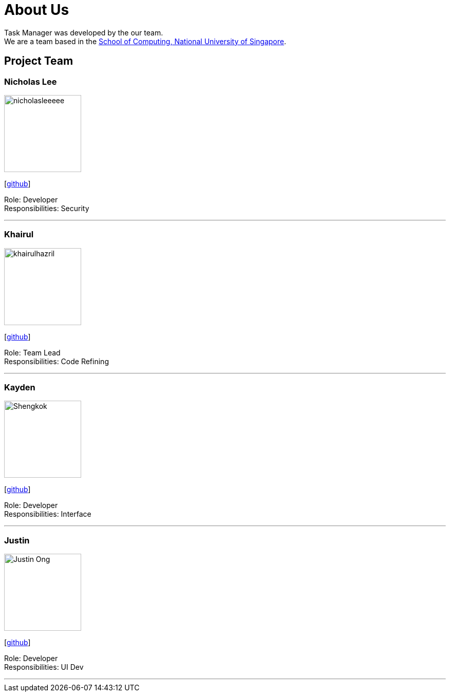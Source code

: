 = About Us
:site-section: AboutUs
:relfileprefix: team/
:imagesDir: images
:stylesDir: stylesheets

Task Manager was developed by the our team. +
We are a team based in the http://www.comp.nus.edu.sg[School of Computing, National University of Singapore].

== Project Team

=== Nicholas Lee
image::nicholasleeeee.png[width="150", align="left"]
{empty}[https://github.com/nicholasleeeee[github]]

Role: Developer +
Responsibilities: Security

'''

=== Khairul
image::khairulhazril.png[width="150", align="left"]
{empty}[http://github.com/khairulhazril[github]]

Role: Team Lead +
Responsibilities: Code Refining

'''

=== Kayden
image::Shengkok.png[width="150", align="left"]
{empty}[http://github.com/Shengkok[github]]

Role: Developer +
Responsibilities: Interface

'''

=== Justin
image::Justin-Ong.png[width="150", align="left"]
{empty}[http://github.com/Justin-Ong/[github]]

Role: Developer +
Responsibilities: UI Dev

'''
